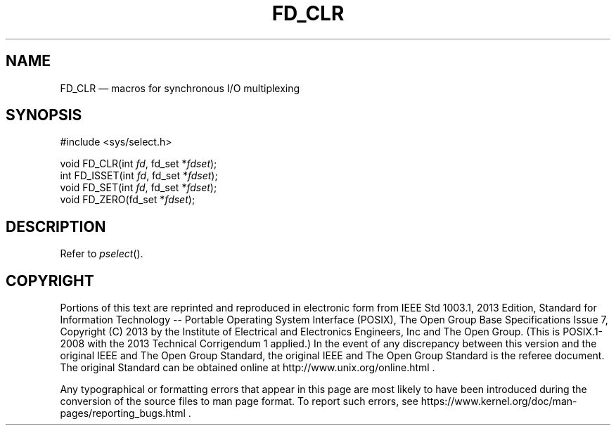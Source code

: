 '\" et
.TH FD_CLR "3" 2013 "IEEE/The Open Group" "POSIX Programmer's Manual"

.SH NAME
FD_CLR
\(em macros for synchronous I/O multiplexing
.SH SYNOPSIS
.LP
.nf
#include <sys/select.h>
.P
void FD_CLR(int \fIfd\fP, fd_set *\fIfdset\fP);
int FD_ISSET(int \fIfd\fP, fd_set *\fIfdset\fP);
void FD_SET(int \fIfd\fP, fd_set *\fIfdset\fP);
void FD_ZERO(fd_set *\fIfdset\fP);
.fi
.SH DESCRIPTION
Refer to
.IR "\fIpselect\fR\^(\|)".
.SH COPYRIGHT
Portions of this text are reprinted and reproduced in electronic form
from IEEE Std 1003.1, 2013 Edition, Standard for Information Technology
-- Portable Operating System Interface (POSIX), The Open Group Base
Specifications Issue 7, Copyright (C) 2013 by the Institute of
Electrical and Electronics Engineers, Inc and The Open Group.
(This is POSIX.1-2008 with the 2013 Technical Corrigendum 1 applied.) In the
event of any discrepancy between this version and the original IEEE and
The Open Group Standard, the original IEEE and The Open Group Standard
is the referee document. The original Standard can be obtained online at
http://www.unix.org/online.html .

Any typographical or formatting errors that appear
in this page are most likely
to have been introduced during the conversion of the source files to
man page format. To report such errors, see
https://www.kernel.org/doc/man-pages/reporting_bugs.html .

